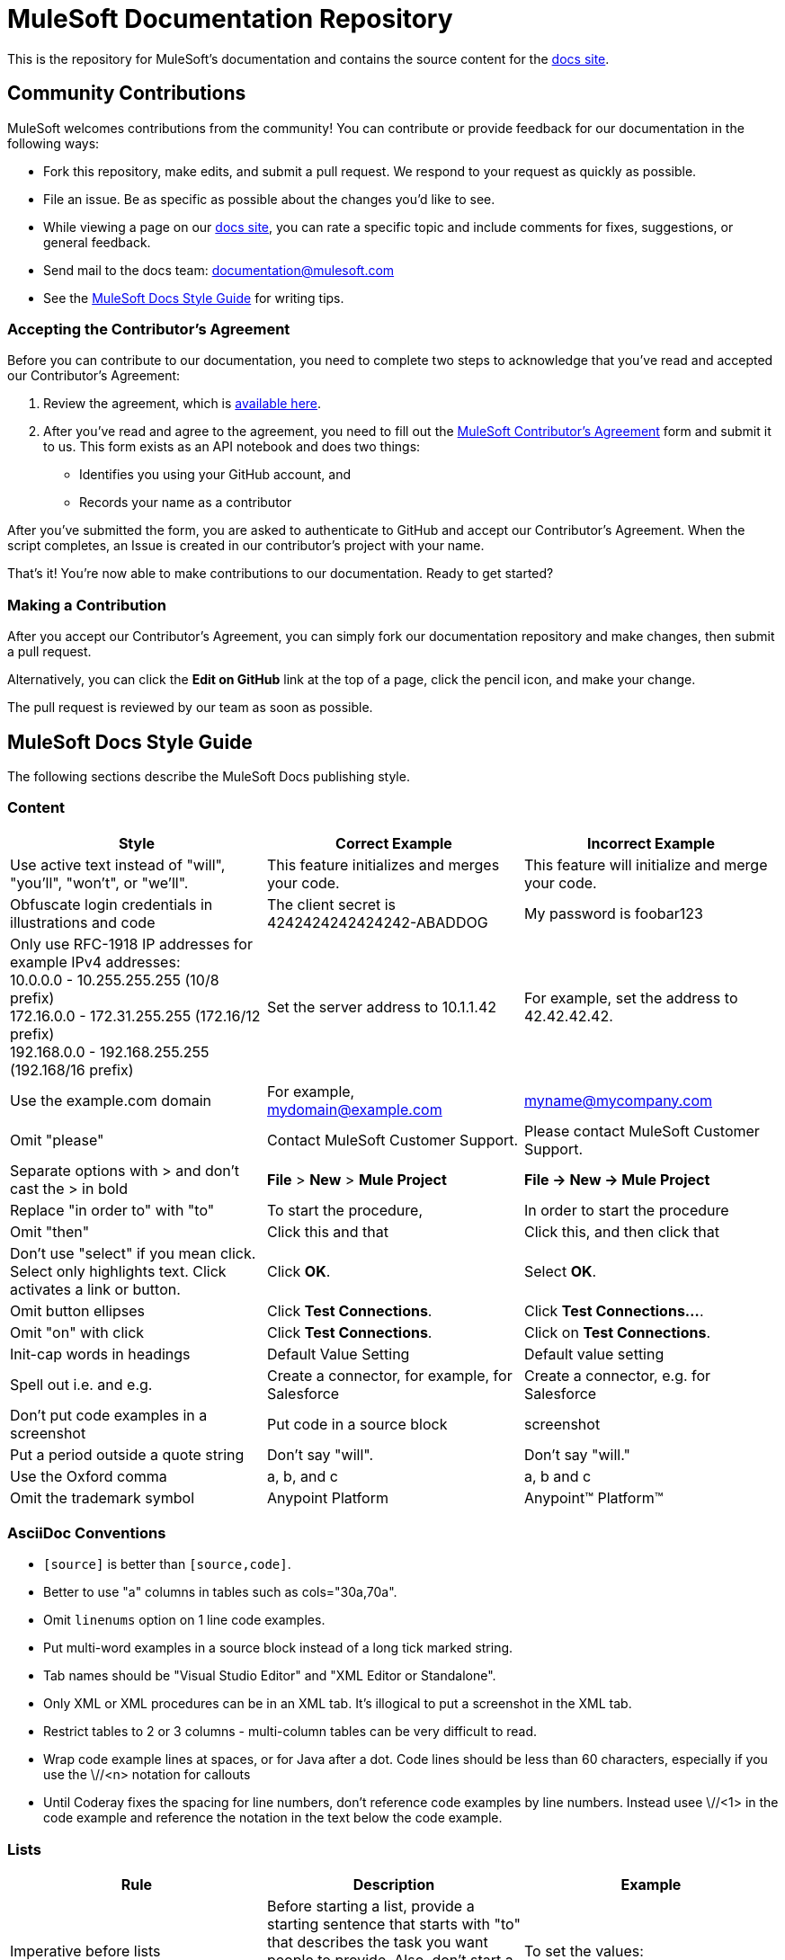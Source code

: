 = MuleSoft Documentation Repository

This is the repository for MuleSoft's documentation and contains the source content for the link:http://developer.mulesoft.com/docs[docs site]. 

== Community Contributions

MuleSoft welcomes contributions from the community! You can contribute or provide feedback for our documentation in the following ways:

* Fork this repository, make edits, and submit a pull request. We respond to your request as quickly as possible.
* File an issue. Be as specific as possible about the changes you'd like to see.
* While viewing a page on our link:http://developer.mulesoft.com/docs[docs site], you can rate a specific topic and include comments for fixes, suggestions, or general feedback.
* Send mail to the docs team: documentation@mulesoft.com
* See the <<MuleSoft Docs Style Guide>> for writing tips.

=== Accepting the Contributor's Agreement

Before you can contribute to our documentation, you need to complete two steps to acknowledge that you've read and accepted our Contributor's Agreement:

. Review the agreement, which is link:http://www.mulesoft.org/legal/contributor-agreement.html[available here].
. After you've read and agree to the agreement, you need to fill out the  link:https://api-notebook.anypoint.mulesoft.com/notebooks#bc1cf75a0284268407e4[MuleSoft Contributor's Agreement] form and submit it to us. This form exists as an API notebook and does two things:
* Identifies you using your GitHub account, and 
* Records your name as a contributor

After you've submitted the form, you are asked to authenticate to GitHub and accept our Contributor's Agreement. When the script  completes, an Issue is created in our contributor's project with your name.

That's it! You're now able to make contributions to our documentation. Ready to get started?

=== Making a Contribution

After you accept our Contributor's Agreement, you can simply fork our documentation repository and make changes, then submit a pull request.  

Alternatively, you can click the *Edit on GitHub* link at the top of a page, click the pencil icon, and make your change. 

The pull request is reviewed by our team as soon as possible.

== MuleSoft Docs Style Guide

The following sections describe the MuleSoft Docs publishing style.

=== Content

[cols="33a,33a,33a",options="header"]
|===
|Style |Correct Example |Incorrect Example
|Use active text instead of "will", "you'll", "won't", or "we'll". |This feature initializes and merges your code. |This feature will initialize and merge your code.
|Obfuscate login credentials in illustrations and code |The client secret is 4242424242424242-ABADDOG |My password is foobar123
|Only use RFC-1918 IP addresses for example IPv4 addresses: +
10.0.0.0  - 10.255.255.255  (10/8 prefix) +
172.16.0.0 - 172.31.255.255  (172.16/12 prefix) +
192.168.0.0 - 192.168.255.255 (192.168/16 prefix)
|Set the server address to 10.1.1.42 |For example, set the address to 42.42.42.42.
|Use the example.com domain |For example, mydomain@example.com |myname@mycompany.com
|Omit "please" |Contact MuleSoft Customer Support. |Please contact MuleSoft Customer Support.
|Separate options with > and don't cast the > in bold |*File* > *New* > *Mule Project* | *File -> New -> Mule Project*
|Replace "in order to" with "to" |To start the procedure, |In order to start the procedure
|Omit "then" |Click this and that |Click this, and then click that
|Don't use "select" if you mean click. Select only highlights text. Click activates a link or button. |Click *OK*. |Select *OK*.
|Omit button ellipses |Click *Test Connections*. |Click *Test Connections...*.
|Omit "on" with click |Click *Test Connections*. |Click on *Test Connections*.
|Init-cap words in headings |Default Value Setting |Default value setting
|Spell out i.e. and e.g. |Create a connector, for example, for Salesforce |Create a connector, e.g. for Salesforce
|Don't put code examples in a screenshot |Put code in a source block |screenshot
|Put a period outside a quote string |Don't say "will". |Don't say "will."
|Use the Oxford comma |a, b, and c |a, b and c
|Omit the trademark symbol |Anypoint Platform |Anypoint™ Platform™
|===

=== AsciiDoc Conventions

* `[source]` is better than `[source,code]`.
* Better to use "a" columns in tables such as cols="30a,70a".
* Omit `linenums` option on 1 line code examples.
* Put multi-word examples in a source block instead of a long tick marked string.
* Tab names should be "Visual Studio Editor" and "XML Editor or Standalone".
* Only XML or XML procedures can be in an XML tab. It's illogical to put a screenshot in the XML tab.
* Restrict tables to 2 or 3 columns - multi-column tables can be very difficult to read.
* Wrap code example lines at spaces, or for Java after a dot. Code lines should be less than 60 characters, especially if you use the \//<n> notation for callouts
* Until Coderay fixes the spacing for line numbers, don't reference code examples by line numbers. Instead usee \//<1> in the code example and reference the notation in the text below the code example.

=== Lists

[cols="33a,33a,33a",options="header"]
|===
|Rule |Description |Example
|Imperative before lists |Before starting a list, provide a starting sentence that starts with "to" 
that describes the task you want people to provide. Also, don't start a bullet or numbered list after a heading without a starting sentence. |To set the values:
|Insert a period at the end of a sentence or bullet list item |Perform these tasks. |Perform these tasks
|Start each item in a bullet list or numbered list with a capital letter |Start list items that are not reserved words with an init cap
|* Ensure all required fields are set.
|Start number list items with an action |Number list items only start with an action such as Click, Set, etc. |1. Click the plus
sign to the right of *Connector Configuration*.
|===

=== Font Changes

[cols="33a,33a,33a",options="header"]
|===
|Font |Description |Example
|Bold |A button or field name |Click *Test Connections*.
|`tick marks` |Reserved words or code examples, such as a MEL expression |`#[payload]`
|Italics |Emphasis |_Ensure the checkbox is set_
|Bold italics |Mule Enterprise license requirements. |*_Enterprise_*
|Bold links |Important links like Skip to Code | \*\<\<Skip to Code>>*
|Quotes |Displayed items
|===

=== Headings

* No special characters in headings
* Init-cap each word in a heading
* Don't put a colon at the end of a heading
* Ensure headings are in order, h1 > h2 > h3 > h4. Don't skip levels such as h2 > h5
* Only one H1 per doc at the top of the file
* Don't number headings

=== Word Choices

* JSON not Json
* POJO not pojo or Pojo
* MOJO not mojo or Mojo
* ID not id or Id
* Anypoint Studio not Mule Studio

Don't spell out common acronyms such as POJO, JSON, MOJO, REST, SOAP, MQ, UI, IT, IP, TCP/IP


